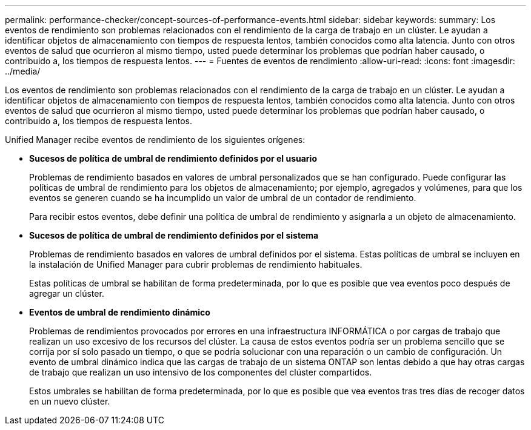 ---
permalink: performance-checker/concept-sources-of-performance-events.html 
sidebar: sidebar 
keywords:  
summary: Los eventos de rendimiento son problemas relacionados con el rendimiento de la carga de trabajo en un clúster. Le ayudan a identificar objetos de almacenamiento con tiempos de respuesta lentos, también conocidos como alta latencia. Junto con otros eventos de salud que ocurrieron al mismo tiempo, usted puede determinar los problemas que podrían haber causado, o contribuido a, los tiempos de respuesta lentos. 
---
= Fuentes de eventos de rendimiento
:allow-uri-read: 
:icons: font
:imagesdir: ../media/


[role="lead"]
Los eventos de rendimiento son problemas relacionados con el rendimiento de la carga de trabajo en un clúster. Le ayudan a identificar objetos de almacenamiento con tiempos de respuesta lentos, también conocidos como alta latencia. Junto con otros eventos de salud que ocurrieron al mismo tiempo, usted puede determinar los problemas que podrían haber causado, o contribuido a, los tiempos de respuesta lentos.

Unified Manager recibe eventos de rendimiento de los siguientes orígenes:

* *Sucesos de política de umbral de rendimiento definidos por el usuario*
+
Problemas de rendimiento basados en valores de umbral personalizados que se han configurado. Puede configurar las políticas de umbral de rendimiento para los objetos de almacenamiento; por ejemplo, agregados y volúmenes, para que los eventos se generen cuando se ha incumplido un valor de umbral de un contador de rendimiento.

+
Para recibir estos eventos, debe definir una política de umbral de rendimiento y asignarla a un objeto de almacenamiento.

* *Sucesos de política de umbral de rendimiento definidos por el sistema*
+
Problemas de rendimiento basados en valores de umbral definidos por el sistema. Estas políticas de umbral se incluyen en la instalación de Unified Manager para cubrir problemas de rendimiento habituales.

+
Estas políticas de umbral se habilitan de forma predeterminada, por lo que es posible que vea eventos poco después de agregar un clúster.

* *Eventos de umbral de rendimiento dinámico*
+
Problemas de rendimientos provocados por errores en una infraestructura INFORMÁTICA o por cargas de trabajo que realizan un uso excesivo de los recursos del clúster. La causa de estos eventos podría ser un problema sencillo que se corrija por sí solo pasado un tiempo, o que se podría solucionar con una reparación o un cambio de configuración. Un evento de umbral dinámico indica que las cargas de trabajo de un sistema ONTAP son lentas debido a que hay otras cargas de trabajo que realizan un uso intensivo de los componentes del clúster compartidos.

+
Estos umbrales se habilitan de forma predeterminada, por lo que es posible que vea eventos tras tres días de recoger datos en un nuevo clúster.


